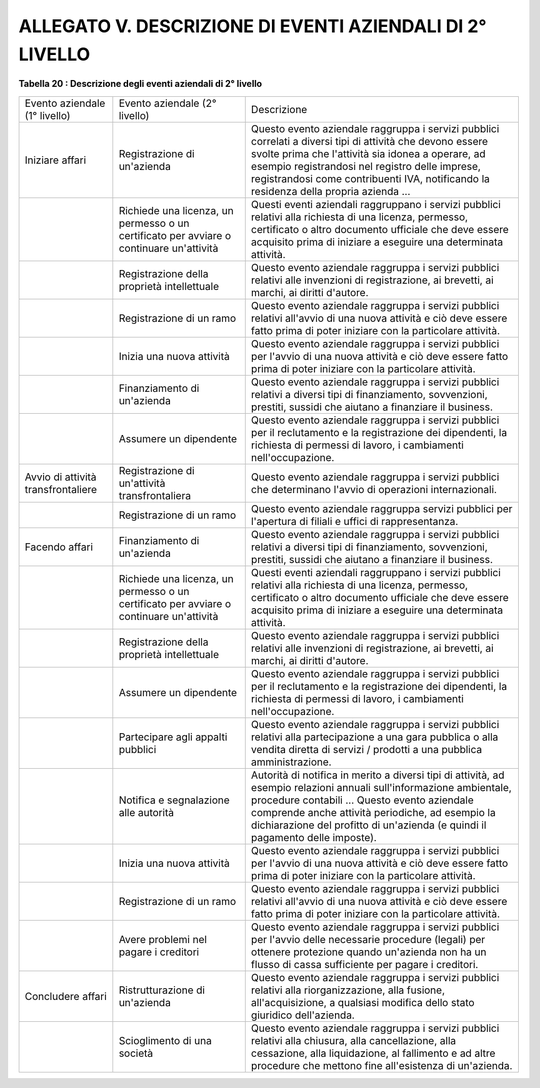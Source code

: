 
.. _h10773e2a19f373357064e70a4912:

ALLEGATO V. DESCRIZIONE DI EVENTI AZIENDALI DI 2° LIVELLO
#########################################################

\ |STYLE0|\ 

+----------------------------------+---------------------------------------------------------------------------------------+----------------------------------------------------------------------------------------------------------------------------------------------------------------------------------------------------------------------------------------------------------------------------------------------------------+
|Evento aziendale (1° livello)     |Evento aziendale (2° livello)                                                          |Descrizione                                                                                                                                                                                                                                                                                               |
+----------------------------------+---------------------------------------------------------------------------------------+----------------------------------------------------------------------------------------------------------------------------------------------------------------------------------------------------------------------------------------------------------------------------------------------------------+
|Iniziare affari                   |Registrazione di un'azienda                                                            |Questo evento aziendale raggruppa i servizi pubblici correlati a diversi tipi di attività che devono essere svolte prima che l'attività sia idonea a operare, ad esempio registrandosi nel registro delle imprese, registrandosi come contribuenti IVA, notificando la residenza della propria azienda ...|
+----------------------------------+---------------------------------------------------------------------------------------+----------------------------------------------------------------------------------------------------------------------------------------------------------------------------------------------------------------------------------------------------------------------------------------------------------+
|                                  |Richiede una licenza, un permesso o un certificato per avviare o continuare un'attività|Questi eventi aziendali raggruppano i servizi pubblici relativi alla richiesta di una licenza, permesso, certificato o altro documento ufficiale che deve essere acquisito prima di iniziare a eseguire una determinata attività.                                                                         |
+----------------------------------+---------------------------------------------------------------------------------------+----------------------------------------------------------------------------------------------------------------------------------------------------------------------------------------------------------------------------------------------------------------------------------------------------------+
|                                  |Registrazione della proprietà intellettuale                                            |Questo evento aziendale raggruppa i servizi pubblici relativi alle invenzioni di registrazione, ai brevetti, ai marchi, ai diritti d'autore.                                                                                                                                                              |
+----------------------------------+---------------------------------------------------------------------------------------+----------------------------------------------------------------------------------------------------------------------------------------------------------------------------------------------------------------------------------------------------------------------------------------------------------+
|                                  |Registrazione di un ramo                                                               |Questo evento aziendale raggruppa i servizi pubblici relativi all'avvio di una nuova attività e ciò deve essere fatto prima di poter iniziare con la particolare attività.                                                                                                                                |
+----------------------------------+---------------------------------------------------------------------------------------+----------------------------------------------------------------------------------------------------------------------------------------------------------------------------------------------------------------------------------------------------------------------------------------------------------+
|                                  |Inizia una nuova attività                                                              |Questo evento aziendale raggruppa i servizi pubblici per l'avvio di una nuova attività e ciò deve essere fatto prima di poter iniziare con la particolare attività.                                                                                                                                       |
+----------------------------------+---------------------------------------------------------------------------------------+----------------------------------------------------------------------------------------------------------------------------------------------------------------------------------------------------------------------------------------------------------------------------------------------------------+
|                                  |Finanziamento di un'azienda                                                            |Questo evento aziendale raggruppa i servizi pubblici relativi a diversi tipi di finanziamento, sovvenzioni, prestiti, sussidi che aiutano a finanziare il business.                                                                                                                                       |
+----------------------------------+---------------------------------------------------------------------------------------+----------------------------------------------------------------------------------------------------------------------------------------------------------------------------------------------------------------------------------------------------------------------------------------------------------+
|                                  |Assumere un dipendente                                                                 |Questo evento aziendale raggruppa i servizi pubblici per il reclutamento e la registrazione dei dipendenti, la richiesta di permessi di lavoro, i cambiamenti nell'occupazione.                                                                                                                           |
+----------------------------------+---------------------------------------------------------------------------------------+----------------------------------------------------------------------------------------------------------------------------------------------------------------------------------------------------------------------------------------------------------------------------------------------------------+
|Avvio di attività transfrontaliere|Registrazione di un'attività transfrontaliera                                          |Questo evento aziendale raggruppa i servizi pubblici che determinano l'avvio di operazioni internazionali.                                                                                                                                                                                                |
+----------------------------------+---------------------------------------------------------------------------------------+----------------------------------------------------------------------------------------------------------------------------------------------------------------------------------------------------------------------------------------------------------------------------------------------------------+
|                                  |Registrazione di un ramo                                                               |Questo evento aziendale raggruppa servizi pubblici per l'apertura di filiali e uffici di rappresentanza.                                                                                                                                                                                                  |
+----------------------------------+---------------------------------------------------------------------------------------+----------------------------------------------------------------------------------------------------------------------------------------------------------------------------------------------------------------------------------------------------------------------------------------------------------+
|Facendo affari                    |Finanziamento di un'azienda                                                            |Questo evento aziendale raggruppa i servizi pubblici relativi a diversi tipi di finanziamento, sovvenzioni, prestiti, sussidi che aiutano a finanziare il business.                                                                                                                                       |
+----------------------------------+---------------------------------------------------------------------------------------+----------------------------------------------------------------------------------------------------------------------------------------------------------------------------------------------------------------------------------------------------------------------------------------------------------+
|                                  |Richiede una licenza, un permesso o un certificato per avviare o continuare un'attività|Questi eventi aziendali raggruppano i servizi pubblici relativi alla richiesta di una licenza, permesso, certificato o altro documento ufficiale che deve essere acquisito prima di iniziare a eseguire una determinata attività.                                                                         |
+----------------------------------+---------------------------------------------------------------------------------------+----------------------------------------------------------------------------------------------------------------------------------------------------------------------------------------------------------------------------------------------------------------------------------------------------------+
|                                  |Registrazione della proprietà intellettuale                                            |Questo evento aziendale raggruppa i servizi pubblici relativi alle invenzioni di registrazione, ai brevetti, ai marchi, ai diritti d'autore.                                                                                                                                                              |
+----------------------------------+---------------------------------------------------------------------------------------+----------------------------------------------------------------------------------------------------------------------------------------------------------------------------------------------------------------------------------------------------------------------------------------------------------+
|                                  |Assumere un dipendente                                                                 |Questo evento aziendale raggruppa i servizi pubblici per il reclutamento e la registrazione dei dipendenti, la richiesta di permessi di lavoro, i cambiamenti nell'occupazione.                                                                                                                           |
+----------------------------------+---------------------------------------------------------------------------------------+----------------------------------------------------------------------------------------------------------------------------------------------------------------------------------------------------------------------------------------------------------------------------------------------------------+
|                                  |Partecipare agli appalti pubblici                                                      |Questo evento aziendale raggruppa i servizi pubblici relativi alla partecipazione a una gara pubblica o alla vendita diretta di servizi / prodotti a una pubblica amministrazione.                                                                                                                        |
+----------------------------------+---------------------------------------------------------------------------------------+----------------------------------------------------------------------------------------------------------------------------------------------------------------------------------------------------------------------------------------------------------------------------------------------------------+
|                                  |Notifica e segnalazione alle autorità                                                  |Autorità di notifica in merito a diversi tipi di attività, ad esempio relazioni annuali sull'informazione ambientale, procedure contabili ... Questo evento aziendale comprende anche attività periodiche, ad esempio la dichiarazione del profitto di un'azienda (e quindi il pagamento delle imposte).  |
+----------------------------------+---------------------------------------------------------------------------------------+----------------------------------------------------------------------------------------------------------------------------------------------------------------------------------------------------------------------------------------------------------------------------------------------------------+
|                                  |Inizia una nuova attività                                                              |Questo evento aziendale raggruppa i servizi pubblici per l'avvio di una nuova attività e ciò deve essere fatto prima di poter iniziare con la particolare attività.                                                                                                                                       |
+----------------------------------+---------------------------------------------------------------------------------------+----------------------------------------------------------------------------------------------------------------------------------------------------------------------------------------------------------------------------------------------------------------------------------------------------------+
|                                  |Registrazione di un ramo                                                               |Questo evento aziendale raggruppa i servizi pubblici relativi all'avvio di una nuova attività e ciò deve essere fatto prima di poter iniziare con la particolare attività.                                                                                                                                |
+----------------------------------+---------------------------------------------------------------------------------------+----------------------------------------------------------------------------------------------------------------------------------------------------------------------------------------------------------------------------------------------------------------------------------------------------------+
|                                  |Avere problemi nel pagare i creditori                                                  |Questo evento aziendale raggruppa i servizi pubblici per l'avvio delle necessarie procedure (legali) per ottenere protezione quando un'azienda non ha un flusso di cassa sufficiente per pagare i creditori.                                                                                              |
+----------------------------------+---------------------------------------------------------------------------------------+----------------------------------------------------------------------------------------------------------------------------------------------------------------------------------------------------------------------------------------------------------------------------------------------------------+
|Concludere affari                 |Ristrutturazione di un'azienda                                                         |Questo evento aziendale raggruppa i servizi pubblici relativi alla riorganizzazione, alla fusione, all'acquisizione, a qualsiasi modifica dello stato giuridico dell'azienda.                                                                                                                             |
+----------------------------------+---------------------------------------------------------------------------------------+----------------------------------------------------------------------------------------------------------------------------------------------------------------------------------------------------------------------------------------------------------------------------------------------------------+
|                                  |Scioglimento di una società                                                            |Questo evento aziendale raggruppa i servizi pubblici relativi alla chiusura, alla cancellazione, alla cessazione, alla liquidazione, al fallimento e ad altre procedure che mettono fine all'esistenza di un'azienda.                                                                                     |
+----------------------------------+---------------------------------------------------------------------------------------+----------------------------------------------------------------------------------------------------------------------------------------------------------------------------------------------------------------------------------------------------------------------------------------------------------+


.. bottom of content


.. |STYLE0| replace:: **Tabella 20 : Descrizione degli eventi aziendali di 2° livello**
